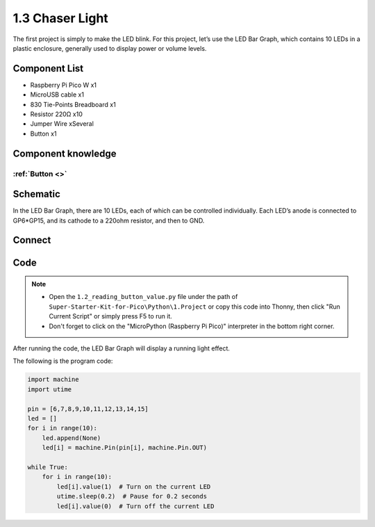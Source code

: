 1.3 Chaser Light
====================
The first project is simply to make the LED blink. For this project, let’s use 
the LED Bar Graph, which contains 10 LEDs in a plastic enclosure, generally used 
to display power or volume levels.

.. image:: img/other/ledbar特写.png

Component List
^^^^^^^^^^^^^^^
- Raspberry Pi Pico W x1
- MicroUSB cable x1
- 830 Tie-Points Breadboard x1
- Resistor 220Ω x10
- Jumper Wire xSeveral 
- Button x1

Component knowledge
^^^^^^^^^^^^^^^^^^^^
:ref:`Button <>`
"""""""""""""""""""""""""""

Schematic
^^^^^^^^^^
.. image:: img/schematic/1.3.png

In the LED Bar Graph, there are 10 LEDs, each of which can be controlled individually. 
Each LED’s anode is connected to GP6*GP15, and its cathode to a 220ohm resistor, and then to GND.

Connect
^^^^^^^^^^
.. image:: img/connect/1.3 .png

Code
^^^^^^^
.. note::

    * Open the ``1.2_reading_button_value.py`` file under the path of ``Super-Starter-Kit-for-Pico\Python\1.Project`` or copy this code into Thonny, then click "Run Current Script" or simply press F5 to run it.

    * Don't forget to click on the "MicroPython (Raspberry Pi Pico)" interpreter in the bottom right corner. 
  
After running the code, the LED Bar Graph will display a running light effect.

The following is the program code:

.. code-block:: python
    
    import machine
    import utime

    pin = [6,7,8,9,10,11,12,13,14,15]
    led = []
    for i in range(10):
        led.append(None)
        led[i] = machine.Pin(pin[i], machine.Pin.OUT)

    while True:
        for i in range(10):
            led[i].value(1)  # Turn on the current LED
            utime.sleep(0.2)  # Pause for 0.2 seconds
            led[i].value(0)  # Turn off the current LED
